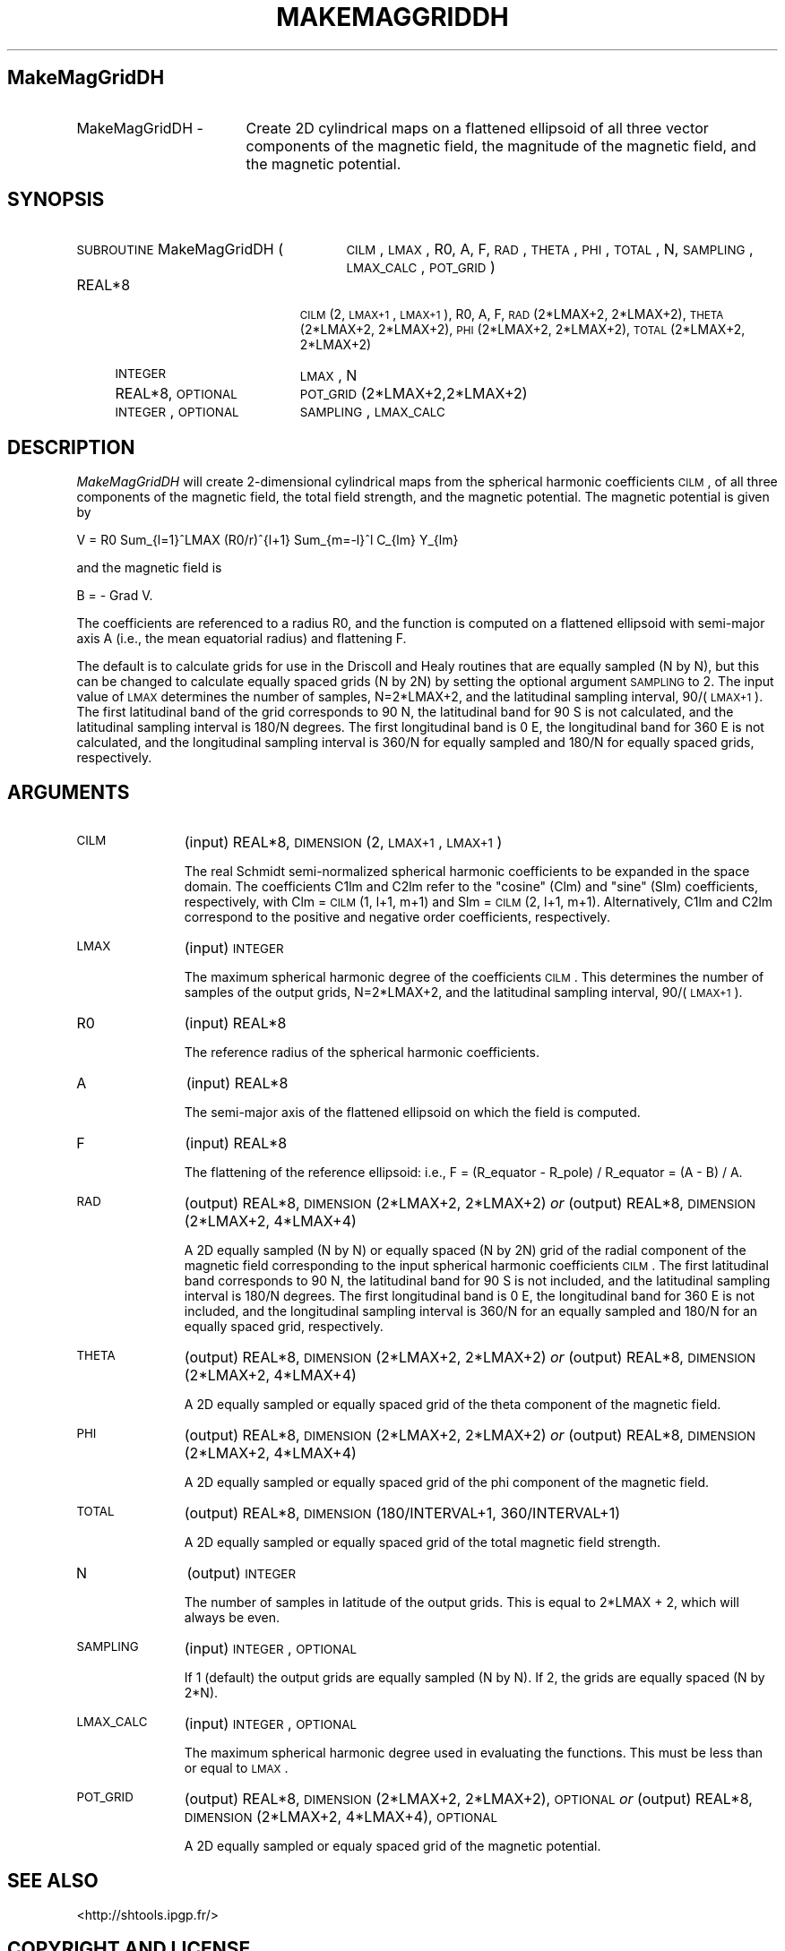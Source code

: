.\" Automatically generated by Pod::Man 2.25 (Pod::Simple 3.20)
.\"
.\" Standard preamble:
.\" ========================================================================
.de Sp \" Vertical space (when we can't use .PP)
.if t .sp .5v
.if n .sp
..
.de Vb \" Begin verbatim text
.ft CW
.nf
.ne \\$1
..
.de Ve \" End verbatim text
.ft R
.fi
..
.\" Set up some character translations and predefined strings.  \*(-- will
.\" give an unbreakable dash, \*(PI will give pi, \*(L" will give a left
.\" double quote, and \*(R" will give a right double quote.  \*(C+ will
.\" give a nicer C++.  Capital omega is used to do unbreakable dashes and
.\" therefore won't be available.  \*(C` and \*(C' expand to `' in nroff,
.\" nothing in troff, for use with C<>.
.tr \(*W-
.ds C+ C\v'-.1v'\h'-1p'\s-2+\h'-1p'+\s0\v'.1v'\h'-1p'
.ie n \{\
.    ds -- \(*W-
.    ds PI pi
.    if (\n(.H=4u)&(1m=24u) .ds -- \(*W\h'-12u'\(*W\h'-12u'-\" diablo 10 pitch
.    if (\n(.H=4u)&(1m=20u) .ds -- \(*W\h'-12u'\(*W\h'-8u'-\"  diablo 12 pitch
.    ds L" ""
.    ds R" ""
.    ds C` ""
.    ds C' ""
'br\}
.el\{\
.    ds -- \|\(em\|
.    ds PI \(*p
.    ds L" ``
.    ds R" ''
'br\}
.\"
.\" Escape single quotes in literal strings from groff's Unicode transform.
.ie \n(.g .ds Aq \(aq
.el       .ds Aq '
.\"
.\" If the F register is turned on, we'll generate index entries on stderr for
.\" titles (.TH), headers (.SH), subsections (.SS), items (.Ip), and index
.\" entries marked with X<> in POD.  Of course, you'll have to process the
.\" output yourself in some meaningful fashion.
.ie \nF \{\
.    de IX
.    tm Index:\\$1\t\\n%\t"\\$2"
..
.    nr % 0
.    rr F
.\}
.el \{\
.    de IX
..
.\}
.\"
.\" Accent mark definitions (@(#)ms.acc 1.5 88/02/08 SMI; from UCB 4.2).
.\" Fear.  Run.  Save yourself.  No user-serviceable parts.
.    \" fudge factors for nroff and troff
.if n \{\
.    ds #H 0
.    ds #V .8m
.    ds #F .3m
.    ds #[ \f1
.    ds #] \fP
.\}
.if t \{\
.    ds #H ((1u-(\\\\n(.fu%2u))*.13m)
.    ds #V .6m
.    ds #F 0
.    ds #[ \&
.    ds #] \&
.\}
.    \" simple accents for nroff and troff
.if n \{\
.    ds ' \&
.    ds ` \&
.    ds ^ \&
.    ds , \&
.    ds ~ ~
.    ds /
.\}
.if t \{\
.    ds ' \\k:\h'-(\\n(.wu*8/10-\*(#H)'\'\h"|\\n:u"
.    ds ` \\k:\h'-(\\n(.wu*8/10-\*(#H)'\`\h'|\\n:u'
.    ds ^ \\k:\h'-(\\n(.wu*10/11-\*(#H)'^\h'|\\n:u'
.    ds , \\k:\h'-(\\n(.wu*8/10)',\h'|\\n:u'
.    ds ~ \\k:\h'-(\\n(.wu-\*(#H-.1m)'~\h'|\\n:u'
.    ds / \\k:\h'-(\\n(.wu*8/10-\*(#H)'\z\(sl\h'|\\n:u'
.\}
.    \" troff and (daisy-wheel) nroff accents
.ds : \\k:\h'-(\\n(.wu*8/10-\*(#H+.1m+\*(#F)'\v'-\*(#V'\z.\h'.2m+\*(#F'.\h'|\\n:u'\v'\*(#V'
.ds 8 \h'\*(#H'\(*b\h'-\*(#H'
.ds o \\k:\h'-(\\n(.wu+\w'\(de'u-\*(#H)/2u'\v'-.3n'\*(#[\z\(de\v'.3n'\h'|\\n:u'\*(#]
.ds d- \h'\*(#H'\(pd\h'-\w'~'u'\v'-.25m'\f2\(hy\fP\v'.25m'\h'-\*(#H'
.ds D- D\\k:\h'-\w'D'u'\v'-.11m'\z\(hy\v'.11m'\h'|\\n:u'
.ds th \*(#[\v'.3m'\s+1I\s-1\v'-.3m'\h'-(\w'I'u*2/3)'\s-1o\s+1\*(#]
.ds Th \*(#[\s+2I\s-2\h'-\w'I'u*3/5'\v'-.3m'o\v'.3m'\*(#]
.ds ae a\h'-(\w'a'u*4/10)'e
.ds Ae A\h'-(\w'A'u*4/10)'E
.    \" corrections for vroff
.if v .ds ~ \\k:\h'-(\\n(.wu*9/10-\*(#H)'\s-2\u~\d\s+2\h'|\\n:u'
.if v .ds ^ \\k:\h'-(\\n(.wu*10/11-\*(#H)'\v'-.4m'^\v'.4m'\h'|\\n:u'
.    \" for low resolution devices (crt and lpr)
.if \n(.H>23 .if \n(.V>19 \
\{\
.    ds : e
.    ds 8 ss
.    ds o a
.    ds d- d\h'-1'\(ga
.    ds D- D\h'-1'\(hy
.    ds th \o'bp'
.    ds Th \o'LP'
.    ds ae ae
.    ds Ae AE
.\}
.rm #[ #] #H #V #F C
.\" ========================================================================
.\"
.IX Title "MAKEMAGGRIDDH 1"
.TH MAKEMAGGRIDDH 1 "2014-09-12" "SHTOOLS 3.0" "SHTOOLS 3.0"
.\" For nroff, turn off justification.  Always turn off hyphenation; it makes
.\" way too many mistakes in technical documents.
.if n .ad l
.nh
.SH "MakeMagGridDH"
.IX Header "MakeMagGridDH"
.IP "MakeMagGridDH \-" 17
.IX Item "MakeMagGridDH -"
Create 2D cylindrical maps on a flattened ellipsoid of all three vector components of the magnetic field, the magnitude of the magnetic field, and the magnetic potential.
.SH "SYNOPSIS"
.IX Header "SYNOPSIS"
.IP "\s-1SUBROUTINE\s0 MakeMagGridDH (" 27
.IX Item "SUBROUTINE MakeMagGridDH ("
\&\s-1CILM\s0, \s-1LMAX\s0, R0, A, F, \s-1RAD\s0, \s-1THETA\s0, \s-1PHI\s0, \s-1TOTAL\s0, N, \s-1SAMPLING\s0, \s-1LMAX_CALC\s0, \s-1POT_GRID\s0)
.RS 4
.IP "REAL*8" 19
.IX Item "REAL*8"
\&\s-1CILM\s0(2, \s-1LMAX+1\s0, \s-1LMAX+1\s0), R0, A, F, \s-1RAD\s0(2*LMAX+2, 2*LMAX+2), \s-1THETA\s0(2*LMAX+2,\ 2*LMAX+2), \s-1PHI\s0(2*LMAX+2, 2*LMAX+2), \s-1TOTAL\s0(2*LMAX+2, 2*LMAX+2)
.IP "\s-1INTEGER\s0" 19
.IX Item "INTEGER"
\&\s-1LMAX\s0, N
.IP "REAL*8, \s-1OPTIONAL\s0" 19
.IX Item "REAL*8, OPTIONAL"
\&\s-1POT_GRID\s0(2*LMAX+2,2*LMAX+2)
.IP "\s-1INTEGER\s0, \s-1OPTIONAL\s0" 19
.IX Item "INTEGER, OPTIONAL"
\&\s-1SAMPLING\s0, \s-1LMAX_CALC\s0
.RE
.RS 4
.RE
.SH "DESCRIPTION"
.IX Header "DESCRIPTION"
\&\fIMakeMagGridDH\fR will create 2\-dimensional cylindrical maps from the spherical harmonic coefficients \s-1CILM\s0, of all three components of the magnetic field, the total field strength, and the magnetic potential. The magnetic potential is given by
.PP
V = R0 Sum_{l=1}^LMAX (R0/r)^{l+1} Sum_{m=\-l}^l C_{lm} Y_{lm}
.PP
and the magnetic field is
.PP
B = \- Grad V.
.PP
The coefficients are referenced to a radius R0, and the function is computed on a flattened ellipsoid with semi-major axis A (i.e., the mean equatorial radius) and flattening F.
.PP
The default is to calculate grids for use in the Driscoll and Healy routines that are equally sampled (N by N), but this can be changed to calculate equally spaced grids (N by 2N) by setting the optional argument \s-1SAMPLING\s0 to 2. The input value of \s-1LMAX\s0 determines the number of samples, N=2*LMAX+2, and the latitudinal sampling interval, 90/(\s-1LMAX+1\s0). The first latitudinal band of the grid corresponds to 90 N, the latitudinal band for 90 S is not calculated, and the latitudinal sampling interval is 180/N degrees. The first longitudinal band is 0 E, the longitudinal band for 360 E is not calculated, and the longitudinal sampling interval is 360/N for equally sampled and 180/N for equally spaced grids, respectively.
.SH "ARGUMENTS"
.IX Header "ARGUMENTS"
.IP "\s-1CILM\s0" 11
.IX Item "CILM"
(input) REAL*8, \s-1DIMENSION\s0 (2, \s-1LMAX+1\s0, \s-1LMAX+1\s0)
.Sp
The real Schmidt semi-normalized spherical harmonic coefficients to be expanded in the space domain. The coefficients C1lm and C2lm refer to the \*(L"cosine\*(R" (Clm) and \*(L"sine\*(R" (Slm) coefficients, respectively, with Clm = \s-1CILM\s0(1, l+1, m+1) and Slm = \s-1CILM\s0(2, l+1, m+1). Alternatively, C1lm and C2lm correspond to the positive and negative order coefficients, respectively.
.IP "\s-1LMAX\s0" 11
.IX Item "LMAX"
(input) \s-1INTEGER\s0
.Sp
The maximum spherical harmonic degree of the coefficients \s-1CILM\s0. This determines the number of samples of the output grids, N=2*LMAX+2, and the latitudinal sampling interval, 90/(\s-1LMAX+1\s0).
.IP "R0" 11
.IX Item "R0"
(input) REAL*8
.Sp
The reference radius of the spherical harmonic coefficients.
.IP "A" 11
.IX Item "A"
(input) REAL*8
.Sp
The semi-major axis of the flattened ellipsoid on which the field is computed.
.IP "F" 11
.IX Item "F"
(input) REAL*8
.Sp
The flattening of the reference ellipsoid: i.e., F = (R_equator \- R_pole) / R_equator = (A \- B) / A.
.IP "\s-1RAD\s0" 11
.IX Item "RAD"
(output) REAL*8, \s-1DIMENSION\s0(2*LMAX+2, 2*LMAX+2) \fIor\fR
(output) REAL*8, \s-1DIMENSION\s0(2*LMAX+2, 4*LMAX+4)
.Sp
A 2D equally sampled (N by N) or equally spaced (N by 2N) grid of the radial component of the magnetic field corresponding to the input spherical harmonic coefficients \s-1CILM\s0. The first latitudinal band corresponds to 90 N, the latitudinal band for 90 S is not included, and the latitudinal sampling interval is 180/N degrees. The first longitudinal band is 0 E, the longitudinal band for 360 E is not included, and the longitudinal sampling interval is 360/N for an equally sampled and 180/N for an equally spaced grid, respectively.
.IP "\s-1THETA\s0" 11
.IX Item "THETA"
(output) REAL*8, \s-1DIMENSION\s0(2*LMAX+2, 2*LMAX+2) \fIor\fR
(output) REAL*8, \s-1DIMENSION\s0(2*LMAX+2, 4*LMAX+4)
.Sp
A 2D equally sampled or equally spaced grid of the theta component of the magnetic field.
.IP "\s-1PHI\s0" 11
.IX Item "PHI"
(output) REAL*8, \s-1DIMENSION\s0(2*LMAX+2, 2*LMAX+2) \fIor\fR
(output) REAL*8, \s-1DIMENSION\s0(2*LMAX+2, 4*LMAX+4)
.Sp
A 2D equally sampled or equally spaced grid of the phi component of the magnetic field.
.IP "\s-1TOTAL\s0" 11
.IX Item "TOTAL"
(output) REAL*8, \s-1DIMENSION\s0(180/INTERVAL+1, 360/INTERVAL+1)
.Sp
A 2D equally sampled or equally spaced grid of the total magnetic field strength.
.IP "N" 11
.IX Item "N"
(output) \s-1INTEGER\s0
.Sp
The number of samples in latitude of the output grids. This is equal to 2*LMAX + 2, which will always be even.
.IP "\s-1SAMPLING\s0" 11
.IX Item "SAMPLING"
(input) \s-1INTEGER\s0, \s-1OPTIONAL\s0
.Sp
If 1 (default) the output grids are equally sampled (N by N). If 2, the grids are equally spaced (N by 2*N).
.IP "\s-1LMAX_CALC\s0" 11
.IX Item "LMAX_CALC"
(input) \s-1INTEGER\s0, \s-1OPTIONAL\s0
.Sp
The maximum spherical harmonic degree used in evaluating the functions. This must be less than or equal to \s-1LMAX\s0.
.IP "\s-1POT_GRID\s0" 11
.IX Item "POT_GRID"
(output) REAL*8, \s-1DIMENSION\s0(2*LMAX+2, 2*LMAX+2), \s-1OPTIONAL\s0 \fIor\fR
(output) REAL*8, \s-1DIMENSION\s0(2*LMAX+2, 4*LMAX+4), \s-1OPTIONAL\s0
.Sp
A 2D equally sampled or equaly spaced grid of the magnetic potential.
.SH "SEE ALSO"
.IX Header "SEE ALSO"
<http://shtools.ipgp.fr/>
.SH "COPYRIGHT AND LICENSE"
.IX Header "COPYRIGHT AND LICENSE"
Copyright 2012 by Mark Wieczorek <wieczor@ipgp.fr>.
.PP
This is free software; you can distribute and modify it under the terms of the revised \s-1BSD\s0 license.
